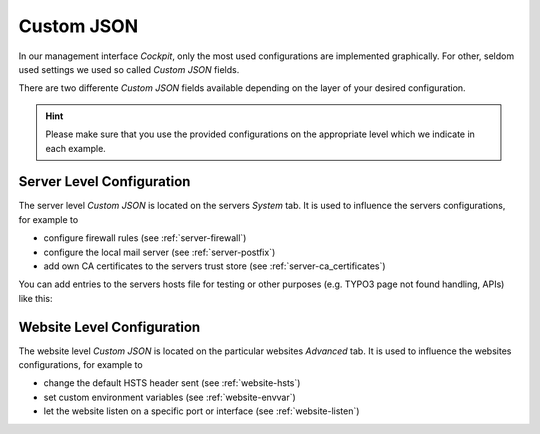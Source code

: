 .. index::
   pair: Server; Custom JSON
.. _server-customjson:

===========
Custom JSON
===========

In our management interface `Cockpit`, only the most used configurations are implemented graphically.
For other, seldom used settings we used so called `Custom JSON` fields.

There are two differente `Custom JSON` fields available depending on the layer of your desired configuration.

.. hint::
  Please make sure that you use the provided configurations on the appropriate level which we indicate in each example.

.. index::
   triple: Server; Custom JSON; Server Level
.. _server-customjson_server:

Server Level Configuration
==========================

The server level `Custom JSON` is located on the servers `System` tab. It is used to influence the servers configurations,
for example to

* configure firewall rules (see :ref:`server-firewall`)
* configure the local mail server (see :ref:`server-postfix`)
* add own CA certificates to the servers trust store (see :ref:`server-ca_certificates`)

You can add entries to the servers hosts file for testing or other
purposes (e.g. TYPO3 page not found handling, APIs) like this:

.. index::
   triple: Server; Custom JSON; Website Level
.. _server-customjson_website:

Website Level Configuration
===========================

The website level `Custom JSON` is located on the particular websites `Advanced` tab. It is used to influence the websites configurations,
for example to

* change the default HSTS header sent (see :ref:`website-hsts`)
* set custom environment variables (see :ref:`website-envvar`)
* let the website listen on a specific port or interface (see :ref:`website-listen`)

